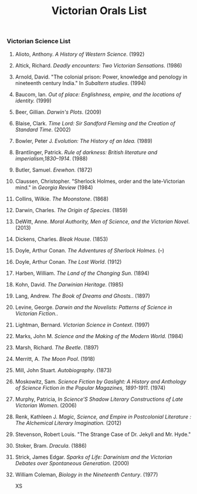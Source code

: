 #+TITLE: Victorian Orals List
#+OPTIONS: num:nil 

*** Victorian Science List

**** Alioto, Anthony. /A History of Western Science/. (1992)
**** Altick, Richard. /Deadly encounters: Two Victorian Sensations./ (1986)
**** Arnold, David. "The colonial prison: Power, knowledge and penology in nineteenth century India." In /Subaltern studies/. (1994)
**** Baucom, Ian. /Out of place: Englishness, empire, and the locations of identity./ (1999)
**** Beer, Gillian. /Darwin's Plots/. (2009)
**** Blaise, Clark. /Time Lord: Sir Sandford Fleming and the Creation of Standard Time/. (2002)
**** Bowler, Peter J. /Evolution: The History of an Idea./ (1989)
**** Brantlinger, Patrick. /Rule of darkness: British literature and imperialism,1830–1914/. (1988)
**** Butler, Samuel. /Erewhon./ (1872)
**** Claussen, Christopher. "Sherlock Holmes, order and the late-Victorian mind." in /Georgia Review/ (1984)
**** Collins, Wilkie. /The Moonstone/. (1868)
**** Darwin, Charles. /The Origin of Species/. (1859)
**** DeWitt, Anne. /Moral Authority, Men of Science, and the Victorian Novel/. (2013)
**** Dickens, Charles. /Bleak House/. (1853)
**** Doyle, Arthur Conan. /The Adventures of Sherlock Holmes/. (--)
**** Doyle, Arthur Conan. /The Lost World/. (1912)
**** Harben, William. /The Land of the Changing Sun/. (1894)
**** Kohn, David. /The Darwinian Heritage/. (1985)
**** Lang, Andrew. /The Book of Dreams and Ghosts./. (1897)
**** Levine, George. /Darwin and the Novelists: Patterns of Science in Victorian Fiction./. 
**** Lightman, Bernard. /Victorian Science in Context/. (1997)
**** Marks, John M. /Science and the Making of the Modern World./ (1984)
**** Marsh, Richard. /The Beetle/. (1897)
**** Merritt, A. /The Moon Pool/. (1918)
**** Mill, John Stuart. /Autobiography/. (1873)
**** Moskowitz, Sam. /Science Fiction by Gaslight: A History and Anthology of Science Fiction in the Popular Magazines, 1891-1911/. (1974)
**** Murphy, Patricia, /In Science’S Shadow Literary Constructions of Late Victorian Women/. (2006)
**** Renk, Kathleen J. /Magic, Science, and Empire in Postcolonial Literature : The Alchemical Literary Imagination./ (2012)
**** Stevenson, Robert Louis. "The Strange Case of Dr. Jekyll and Mr. Hyde."
**** Stoker, Bram. /Dracula/. (1886)
**** Strick, James Edgar.	/Sparks of Life: Darwinism and the Victorian Debates over Spontaneous Generation/. (2000)
**** William Coleman, /Biology in the Nineteenth Century/. (1977)
XS
